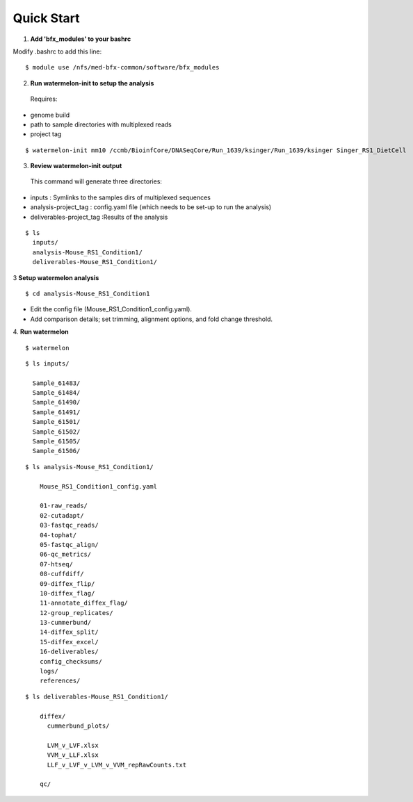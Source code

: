 
-----------
Quick Start
-----------

1. **Add 'bfx_modules' to your bashrc**

Modify .bashrc to add this line: 
::
  $ module use /nfs/med-bfx-common/software/bfx_modules
  
2. **Run watermelon-init to setup the analysis**
  Requires: 
* genome build
* path to sample directories with multiplexed reads
* project tag
::

  $ watermelon-init mm10 /ccmb/BioinfCore/DNASeqCore/Run_1639/ksinger/Run_1639/ksinger Singer_RS1_DietCell

3. **Review watermelon-init output**
  This command will generate three directories: 
* inputs : Symlinks to the samples dirs of multiplexed sequences
* analysis-project_tag  : config.yaml file (which needs to be set-up to run the analysis)
* deliverables-project_tag :Results of the analysis
    
::

  $ ls
    inputs/
    analysis-Mouse_RS1_Condition1/
    deliverables-Mouse_RS1_Condition1/

3 **Setup watermelon analysis**
::

  $ cd analysis-Mouse_RS1_Condition1

* Edit the config file (Mouse_RS1_Condition1_config.yaml). 
* Add comparison details; set trimming, alignment options, and fold change threshold.

4. **Run watermelon**
::
  $ watermelon


::

  $ ls inputs/
  
    Sample_61483/
    Sample_61484/
    Sample_61490/
    Sample_61491/
    Sample_61501/
    Sample_61502/
    Sample_61505/
    Sample_61506/

::

  $ ls analysis-Mouse_RS1_Condition1/
  
      Mouse_RS1_Condition1_config.yaml
      
      01-raw_reads/
      02-cutadapt/
      03-fastqc_reads/
      04-tophat/
      05-fastqc_align/
      06-qc_metrics/
      07-htseq/
      08-cuffdiff/
      09-diffex_flip/
      10-diffex_flag/
      11-annotate_diffex_flag/
      12-group_replicates/
      13-cummerbund/
      14-diffex_split/
      15-diffex_excel/
      16-deliverables/
      config_checksums/
      logs/
      references/
::

  $ ls deliverables-Mouse_RS1_Condition1/
  
      diffex/
        cummerbund_plots/
        
        LVM_v_LVF.xlsx  
        VVM_v_LLF.xlsx
        LLF_v_LVF_v_LVM_v_VVM_repRawCounts.txt
        
      qc/

